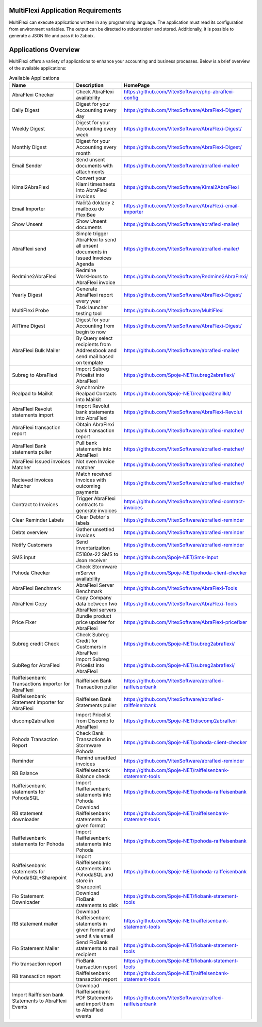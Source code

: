 .. _applications:


MultiFlexi Application Requirements
===================================

MultiFlexi can execute applications written in any programming language. The application must read its configuration from environment variables. The output can be directed to stdout/stderr and stored. Additionally, it is possible to generate a JSON file and pass it to Zabbix.

Applications Overview
=====================

MultiFlexi offers a variety of applications to enhance your accounting and business processes. Below is a brief overview of the available applications:

.. list-table:: Available Applications
    :header-rows: 1

    * - Name
      - Description
      - HomePage
    * - AbraFlexi Checker
      - Check AbraFlexi availability
      - https://github.com/VitexSoftware/php-abraflexi-config
    * - Daily Digest
      - Digest for your Accounting every day
      - https://github.com/VitexSoftware/AbraFlexi-Digest/
    * - Weekly Digest
      - Digest for your Accounting every week
      - https://github.com/VitexSoftware/AbraFlexi-Digest/
    * - Monthly Digest
      - Digest for your Accounting every month
      - https://github.com/VitexSoftware/AbraFlexi-Digest/
    * - Email Sender
      - Send unsent documents with attachments
      - https://github.com/VitexSoftware/abraflexi-mailer/
    * - Kimai2AbraFlexi
      - Convert your Kiami timesheets into AbraFlexi invoices
      - https://github.com/VitexSoftware/Kimai2AbraFlexi
    * - Email Importer
      - Načítá doklady z mailboxu do FlexiBee
      - https://github.com/VitexSoftware/AbraFlexi-email-importer
    * - Show Unsent
      - Show Unsent documents
      - https://github.com/VitexSoftware/abraflexi-mailer/
    * - AbraFlexi send
      - Simple trigger AbraFlexi to send all unsent documents in Issued Invoices Agenda
      - https://github.com/VitexSoftware/abraflexi-mailer/
    * - Redmine2AbraFlexi
      - Redmine WorkHours to AbraFlexi invoice
      - https://github.com/VitexSoftware/Redmine2AbraFlexi/
    * - Yearly Digest
      - Generate AbraFlexi report every year
      - https://github.com/VitexSoftware/AbraFlexi-Digest/
    * - MultiFlexi Probe
      - Task launcher testing tool
      - https://github.com/VitexSoftware/MultiFlexi
    * - AllTime Digest
      - Digest for your Accounting from begin to now
      - https://github.com/VitexSoftware/AbraFlexi-Digest/
    * - AbraFlexi Bulk Mailer
      - By Query select recipients from Addressbook and send mail based on template
      - https://github.com/VitexSoftware/abraflexi-mailer/
    * - Subreg to AbraFlexi
      - Import Subreg Pricelist into AbraFlexi
      - https://github.com/Spoje-NET/subreg2abraflexi/
    * - Realpad to Mailkit
      - Synchronize Realpad Contacts into Mailkit
      - https://github.com/Spoje-NET/realpad2mailkit/
    * - AbraFlexi Revolut statements import
      - Import Revolut bank statements into AbraFlexi
      - https://github.com/VitexSoftware/AbraFlexi-Revolut
    * - AbraFlexi transaction report
      - Obtain AbraFlexi bank transaction report
      - https://github.com/VitexSoftware/abraflexi-matcher/
    * - AbraFlexi Bank statements puller
      - Pull bank statements into AbraFlexi
      - https://github.com/VitexSoftware/abraflexi-matcher/
    * - AbraFlexi Issued invoices Matcher
      - Not even Invoice matcher
      - https://github.com/VitexSoftware/abraflexi-matcher/
    * - Recieved invoices Matcher
      - Match received invoices with outcoming payments
      - https://github.com/VitexSoftware/abraflexi-matcher/
    * - Contract to Invoices
      - Trigger AbraFlexi contracts to generate invoices
      - https://github.com/VitexSoftware/abraflexi-contract-invoices
    * - Clear Reminder Labels
      - Clear Debtor's labels
      - https://github.com/VitexSoftware/abraflexi-reminder
    * - Debts overview
      - Gather unsettled invoices
      - https://github.com/VitexSoftware/abraflexi-reminder
    * - Notify Customers
      - Send inventarization
      - https://github.com/VitexSoftware/abraflexi-reminder
    * - SMS input
      - E5180s-22 SMS to Json receiver
      - https://github.com/Spoje-NET/Sms-Input
    * - Pohoda Checker
      - Check Stormware mServer availability
      - https://github.com/Spoje-NET/pohoda-client-checker
    * - AbraFlexi Benchmark
      - AbraFlexi Server Benchmark
      - https://github.com/VitexSoftware/AbraFlexi-Tools
    * - AbraFlexi Copy
      - Copy Company data between two AbraFlexi servers
      - https://github.com/VitexSoftware/AbraFlexi-Tools
    * - Price Fixer
      - Bundle product price updater for AbraFlexi
      - https://github.com/VitexSoftware/AbraFlexi-pricefixer
    * - Subreg credit Check
      - Check Subreg Credit for Customers in AbraFlexi
      - https://github.com/Spoje-NET/subreg2abraflexi/
    * - SubReg for AbraFlexi
      - Import Subreg Pricelist into AbraFlexi
      - https://github.com/Spoje-NET/subreg2abraflexi/
    * - Raiffeisenbank Transactions importer for AbraFlexi
      - Raiffeisen Bank Transaction puller
      - https://github.com/VitexSoftware/abraflexi-raiffeisenbank
    * - Raiffeisenbank Statement importer for AbraFlexi
      - Raiffeisen Bank Statements puller
      - https://github.com/VitexSoftware/abraflexi-raiffeisenbank
    * - discomp2abraflexi
      - Import Pricelist from Discomp to AbraFlexi
      - https://github.com/Spoje-NET/discomp2abraflexi
    * - Pohoda Transaction Report
      - Check Bank Transactions in Stormware Pohoda
      - https://github.com/Spoje-NET/pohoda-client-checker
    * - Reminder
      - Remind unsettled invoices
      - https://github.com/VitexSoftware/abraflexi-reminder
    * - RB Balance
      - Raiffeisenbank Balance check
      - https://github.com/Spoje-NET/raiffeisenbank-statement-tools
    * - Raiffeisenbank statements for PohodaSQL
      - Import Raiffeisenbank statements into Pohoda
      - https://github.com/Spoje-NET/pohoda-raiffeisenbank
    * - RB statement downloader
      - Download Raiffeisenbank statements in given format
      - https://github.com/Spoje-NET/raiffeisenbank-statement-tools
    * - Raiffeisenbank statements for Pohoda
      - Import Raiffeisenbank statements into Pohoda
      - https://github.com/Spoje-NET/pohoda-raiffeisenbank
    * - Raiffeisenbank statements for PohodaSQL+Sharepoint
      - Import Raiffeisenbank statements into PohodaSQL and store in Sharepoint
      - https://github.com/Spoje-NET/pohoda-raiffeisenbank
    * - Fio Statement Downloader
      - Download FioBank statements to disk
      - https://github.com/Spoje-NET/fiobank-statement-tools
    * - RB statement mailer
      - Download Raiffeisenbank statements in given format and send it via email
      - https://github.com/Spoje-NET/raiffeisenbank-statement-tools
    * - Fio Statement Mailer
      - Send FioBank statements to mail recipient
      - https://github.com/Spoje-NET/fiobank-statement-tools
    * - Fio transaction report
      - FioBank transaction report
      - https://github.com/Spoje-NET/fiobank-statement-tools
    * - RB transaction report
      - Raiffeisenbank transaction report
      - https://github.com/Spoje-NET/raiffeisenbank-statement-tools
    * - Import Raiffeisen bank Statements to AbraFlexi Events
      - Download Raiffeisenbank PDF Statements and import them to AbraFlexi events
      - https://github.com/VitexSoftware/abraflexi-raiffeisenbank
